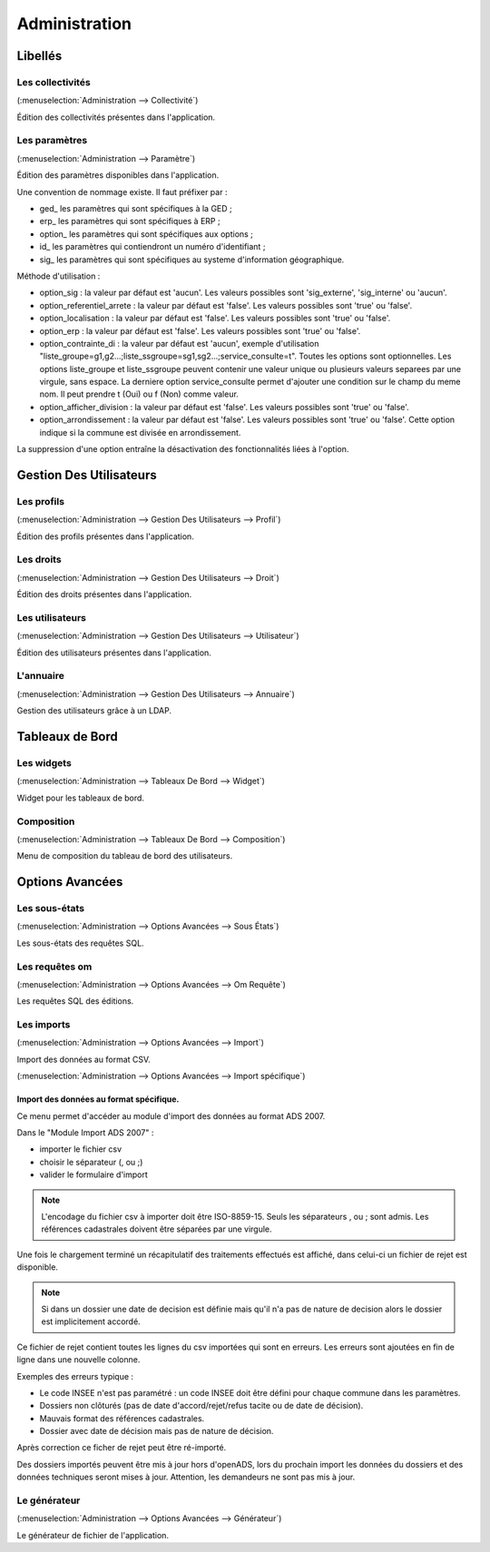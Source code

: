 .. _administration:

##############
Administration
##############

Libellés
########

.. _administration_collectivite:

=================
Les collectivités
=================

(:menuselection:`Administration --> Collectivité`)

Édition des collectivités présentes dans l'application.

.. _parametrage_parametre:

==============
Les paramètres
==============

(:menuselection:`Administration --> Paramètre`)

Édition des paramètres disponibles dans l'application.

Une convention de nommage existe. Il faut préfixer par :

* ged\_ les paramètres qui sont spécifiques à la GED ;

* erp\_ les paramètres qui sont spécifiques à ERP ;

* option\_ les paramètres qui sont spécifiques aux options ;

* id\_ les paramètres qui contiendront un numéro d'identifiant ;

* sig\_ les paramètres qui sont spécifiques au systeme d'information géographique.


Méthode d'utilisation :

* option_sig : la valeur par défaut est 'aucun'. Les valeurs possibles sont
  'sig_externe', 'sig_interne' ou 'aucun'.
* option_referentiel_arrete : la valeur par défaut est 'false'. Les valeurs 
  possibles sont 'true' ou 'false'.
* option_localisation : la valeur par défaut est 'false'. Les valeurs possibles 
  sont 'true' ou 'false'.
* option_erp : la valeur par défaut est 'false'. Les valeurs possibles sont 
  'true' ou 'false'.
* option_contrainte_di : la valeur par défaut est 'aucun', exemple 
  d'utilisation "liste_groupe=g1,g2...;liste_ssgroupe=sg1,sg2...;service_consulte=t".
  Toutes les options sont optionnelles.
  Les options liste_groupe et liste_ssgroupe peuvent contenir une valeur unique 
  ou plusieurs valeurs separees par une virgule, sans espace.
  La derniere option service_consulte permet d'ajouter une condition sur le champ
  du meme nom. Il peut prendre t (Oui) ou f (Non) comme valeur.
* option_afficher_division : la valeur par défaut est 'false'. Les valeurs 
  possibles sont 'true' ou 'false'.
* option_arrondissement : la valeur par défaut est 'false'. Les valeurs 
  possibles sont 'true' ou 'false'.
  Cette option indique si la commune est divisée en arrondissement.

La suppression d'une option entraîne la désactivation des fonctionnalités liées 
à l'option.

Gestion Des Utilisateurs
########################


.. _administration_profil:

===========
Les profils
===========

(:menuselection:`Administration --> Gestion Des Utilisateurs --> Profil`)

Édition des profils présentes dans l'application.

.. _administration_droit:

==========
Les droits
==========

(:menuselection:`Administration --> Gestion Des Utilisateurs --> Droit`)

Édition des droits présentes dans l'application.

.. _administration_utilisateur:

================
Les utilisateurs
================

(:menuselection:`Administration --> Gestion Des Utilisateurs --> Utilisateur`)

Édition des utilisateurs présentes dans l'application.

.. _administration_annuaire:

==========
L'annuaire
==========

(:menuselection:`Administration --> Gestion Des Utilisateurs --> Annuaire`)

Gestion des utilisateurs grâce à un LDAP.

Tableaux de Bord
################


.. _administration_widget:

===========
Les widgets
===========

(:menuselection:`Administration --> Tableaux De Bord --> Widget`)

Widget pour les tableaux de bord.

.. _administration_composition:

===========
Composition
===========

(:menuselection:`Administration --> Tableaux De Bord --> Composition`)

Menu de composition du tableau de bord des utilisateurs.

Options Avancées
################


.. _administration_sousetat:

==============
Les sous-états
==============

(:menuselection:`Administration --> Options Avancées --> Sous États`)

Les sous-états des requêtes SQL.

.. _administration_omrequete:

===============
Les requêtes om
===============

(:menuselection:`Administration --> Options Avancées --> Om Requête`)

Les requêtes SQL des éditions.

.. _administration_import:

===========
Les imports
===========

(:menuselection:`Administration --> Options Avancées --> Import`)

Import des données au format CSV.

(:menuselection:`Administration --> Options Avancées --> Import spécifique`)

Import des données au format spécifique.
========================================

Ce menu permet d'accéder au module d'import des données au format ADS 2007.

Dans le "Module Import ADS 2007" :

- importer le fichier csv
- choisir le séparateur (, ou ;)
- valider le formulaire d'import

.. NOTE:: L'encodage du fichier csv à importer doit être ISO-8859-15.
          Seuls les séparateurs , ou ; sont admis.
          Les références cadastrales doivent être séparées par une virgule.
  
Une fois le chargement terminé un récapitulatif des traitements effectués est affiché, dans celui-ci un fichier de rejet est disponible.

.. NOTE:: Si dans un dossier une date de decision est définie mais qu'il n'a pas de nature de decision alors le dossier est implicitement accordé.

Ce fichier de rejet contient toutes les lignes du csv importées qui sont en erreurs. Les erreurs sont ajoutées en fin de ligne dans une nouvelle colonne.

Exemples des erreurs typique :

- Le code INSEE n'est pas paramétré : un code INSEE doit être défini pour chaque commune dans les paramètres.
- Dossiers non clôturés (pas de date d'accord/rejet/refus tacite ou de date de décision).
- Mauvais format des références cadastrales.
- Dossier avec date de décision mais pas de nature de décision.

Après correction ce ficher de rejet peut être ré-importé.

Des dossiers importés peuvent être mis à jour hors d'openADS, lors du prochain import les données du dossiers et des données techniques seront mises à jour. Attention, les demandeurs ne sont pas mis à jour.


.. _administration_generateur:

=============
Le générateur
=============

(:menuselection:`Administration --> Options Avancées --> Générateur`)

Le générateur de fichier de l'application.
